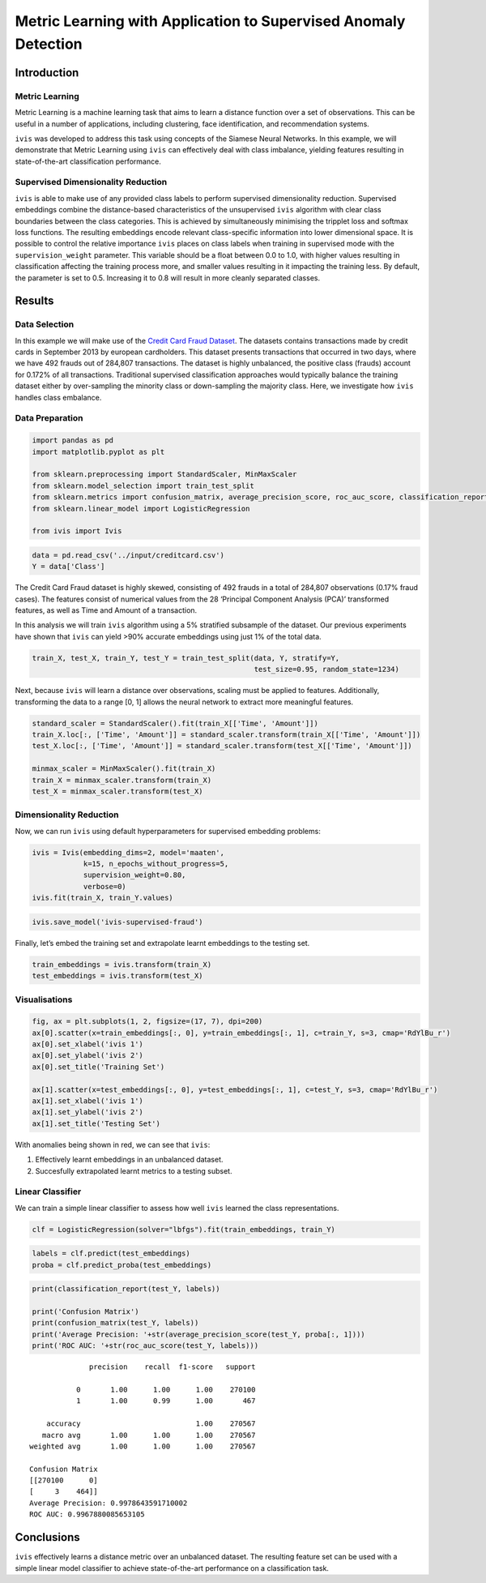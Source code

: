 .. _metric_learning:

Metric Learning with Application to Supervised Anomaly Detection
================================================================

Introduction
------------

Metric Learning
~~~~~~~~~~~~~~~

Metric Learning is a machine learning task that aims to learn a distance
function over a set of observations. This can be useful in a number of
applications, including clustering, face identification, and
recommendation systems.

``ivis`` was developed to address this task using
concepts of the Siamese Neural Networks. In this example, we will
demonstrate that Metric Learning using ``ivis`` can effectively deal
with class imbalance, yielding features resulting in state-of-the-art
classification performance.


Supervised Dimensionality Reduction
~~~~~~~~~~~~~~~~~~~~~~~~~~~~~~~~~~~

``ivis`` is able to make use of any provided class labels to perform
supervised dimensionality reduction. Supervised embeddings combine the
distance-based characteristics of the unsupervised ``ivis`` algorithm
with clear class boundaries between the class categories. This is
achieved by simultaneously minimising the tripplet loss and softmax loss
functions. The resulting embeddings encode relevant class-specific
information into lower dimensional space. It is possible to control the
relative importance ``ivis`` places on class labels when training in
supervised mode with the ``supervision_weight`` parameter. This
variable should be a float between 0.0 to 1.0, with higher values
resulting in classification affecting the training process more, and
smaller values resulting in it impacting the training less. By default,
the parameter is set to 0.5. Increasing it to 0.8 will result in more
cleanly separated classes.

Results
-------

Data Selection
~~~~~~~~~~~~~~

In this example we will make use of the `Credit Card Fraud Dataset <https://www.kaggle.com/mlg-ulb/creditcardfraud>`_. The datasets contains transactions made by credit cards in September 2013 by european cardholders. This dataset presents transactions that occurred in two days, where we have 492 frauds out of 284,807 transactions. The dataset is highly unbalanced, the positive class (frauds) account for 0.172% of all transactions. Traditional supervised classification approaches would typically balance the training dataset either by over-sampling the minority class or down-sampling the majority class. Here, we investigate how ``ivis`` handles class embalance.

Data Preparation
~~~~~~~~~~~~~~~~

.. code:: python

    import pandas as pd
    import matplotlib.pyplot as plt
    
    from sklearn.preprocessing import StandardScaler, MinMaxScaler
    from sklearn.model_selection import train_test_split
    from sklearn.metrics import confusion_matrix, average_precision_score, roc_auc_score, classification_report
    from sklearn.linear_model import LogisticRegression
    
    from ivis import Ivis

.. code:: python

    data = pd.read_csv('../input/creditcard.csv')
    Y = data['Class']

The Credit Card Fraud dataset is highly skewed, consisting of 492 frauds
in a total of 284,807 observations (0.17% fraud cases). The features
consist of numerical values from the 28 ‘Principal Component Analysis
(PCA)’ transformed features, as well as Time and Amount of a
transaction.

In this analysis we will train ``ivis`` algorithm using a 5% stratified
subsample of the dataset. Our previous experiments have shown that
``ivis`` can yield >90% accurate embeddings using just 1% of the total
data.

.. code:: python

    train_X, test_X, train_Y, test_Y = train_test_split(data, Y, stratify=Y,
                                                        test_size=0.95, random_state=1234)

Next, because ``ivis`` will learn a distance over observations, scaling
must be applied to features. Additionally, transforming the data to a
range [0, 1] allows the neural network to extract more meaningful
features.

.. code:: python

    standard_scaler = StandardScaler().fit(train_X[['Time', 'Amount']])
    train_X.loc[:, ['Time', 'Amount']] = standard_scaler.transform(train_X[['Time', 'Amount']])
    test_X.loc[:, ['Time', 'Amount']] = standard_scaler.transform(test_X[['Time', 'Amount']])
    
    minmax_scaler = MinMaxScaler().fit(train_X)
    train_X = minmax_scaler.transform(train_X)
    test_X = minmax_scaler.transform(test_X)

Dimensionality Reduction
~~~~~~~~~~~~~~~~~~~~~~~~

Now, we can run ``ivis`` using default hyperparameters for supervised
embedding problems:

.. code:: python

    ivis = Ivis(embedding_dims=2, model='maaten',
                k=15, n_epochs_without_progress=5,
                supervision_weight=0.80,
                verbose=0)
    ivis.fit(train_X, train_Y.values)

.. code:: python

    ivis.save_model('ivis-supervised-fraud')

Finally, let’s embed the training set and extrapolate learnt embeddings
to the testing set.

.. code:: python

    train_embeddings = ivis.transform(train_X)
    test_embeddings = ivis.transform(test_X)

Visualisations
~~~~~~~~~~~~~~

.. code:: python

    fig, ax = plt.subplots(1, 2, figsize=(17, 7), dpi=200)
    ax[0].scatter(x=train_embeddings[:, 0], y=train_embeddings[:, 1], c=train_Y, s=3, cmap='RdYlBu_r')
    ax[0].set_xlabel('ivis 1')
    ax[0].set_ylabel('ivis 2')
    ax[0].set_title('Training Set')
    
    ax[1].scatter(x=test_embeddings[:, 0], y=test_embeddings[:, 1], c=test_Y, s=3, cmap='RdYlBu_r')
    ax[1].set_xlabel('ivis 1')
    ax[1].set_ylabel('ivis 2')
    ax[1].set_title('Testing Set')


.. image:: _static/metric_learning.png

With anomalies being shown in red, we can see that ``ivis``:

1. Effectively learnt embeddings in an unbalanced dataset.
2. Succesfully extrapolated learnt metrics to a testing subset.


Linear Classifier
~~~~~~~~~~~~~~~~~

We can train a simple linear classifier to assess how well ``ivis``
learned the class representations.

.. code:: python

    clf = LogisticRegression(solver="lbfgs").fit(train_embeddings, train_Y)

.. code:: python

    labels = clf.predict(test_embeddings)
    proba = clf.predict_proba(test_embeddings)

.. code:: python

    print(classification_report(test_Y, labels))
    
    print('Confusion Matrix')
    print(confusion_matrix(test_Y, labels))
    print('Average Precision: '+str(average_precision_score(test_Y, proba[:, 1])))
    print('ROC AUC: '+str(roc_auc_score(test_Y, labels)))


.. parsed-literal::

                precision    recall  f1-score   support

             0       1.00      1.00      1.00    270100
             1       1.00      0.99      1.00       467

      accuracy                           1.00    270567
     macro avg       1.00      1.00      1.00    270567
  weighted avg       1.00      1.00      1.00    270567

  Confusion Matrix
  [[270100      0]
  [     3    464]]
  Average Precision: 0.9978643591710002
  ROC AUC: 0.9967880085653105


Conclusions
-----------

``ivis`` effectively learns a distance metric over an unbalanced
dataset. The resulting feature set can be used with a simple linear
model classifier to achieve state-of-the-art performance on a
classification task.
